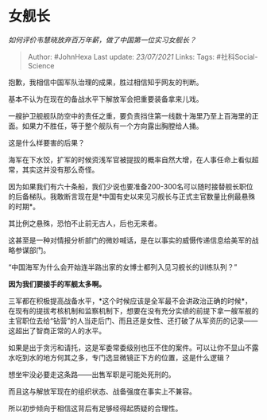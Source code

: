 * 女舰长
  :PROPERTIES:
  :CUSTOM_ID: 女舰长
  :END:

/如何评价韦慧晓放弃百万年薪，做了中国第一位实习女舰长？/

#+BEGIN_QUOTE
  Author: #JohnHexa Last update: /23/07/2021/ Links: Tags:
  #社科Social-Science
#+END_QUOTE

抱歉，我相信中国军队治理的成果，胜过相信知乎网友的判断。

基本不认为在现在的备战水平下解放军会把重要装备拿来儿戏。

一艘护卫舰舰队防空中的责任之重，要负责挡住第一线数十海里乃至上百海里的正面。如果力不胜任，等于整个舰队有一个方向露出胸膛给人捅。

这是什么样要害的后果？

海军在下水饺，扩军的时候资浅军官被提拔的概率自然大增，在人事任命上看似超常，其实这并没有那么奇怪。

因为如果我们有六十条船，我们少说也要准备200-300名可以随时接替舰长职位的后备梯队。我敢断言现在是*中国有史以来见习舰长与正式主官数量比例最悬殊的时期*。

其比例之悬殊，恐怕不止前无古人，后也无来者。

这甚至是一种对情报分析部门的微妙喊话，是在以事实的威慑传递信息给美军的战略参谋部门。

“中国海军为什么会开始连半路出家的女博士都列入见习舰长的训练队列？”

*因为我们要接手的军舰太多啊。*

三军都在积极提高战备水平，*这个时候应该是全军最不会讲政治正确的时候*，在现有的提拔考核机制和监察机制下，想要在没有充分实绩的前提下拿一艘军舰的主官职位去给“钻营”的人当走后门、而且还是女性、还打破了从军资历的记录------这超出了智商正常的人的水平。

如果是出于贪污和请托，这是军委常委级别也压不住的案件。可以让你不显山不露水吃到水的地方何其之多，专门选显微镜正下方的位置，这是什么逻辑？

想坐牢没必要走这条路------出售军职是可能处死刑的。

而且这与解放军现在的组织状态、战备强度在事实上不兼容。

所以初步倾向于相信这背后有足够经得起质疑的合理性。
